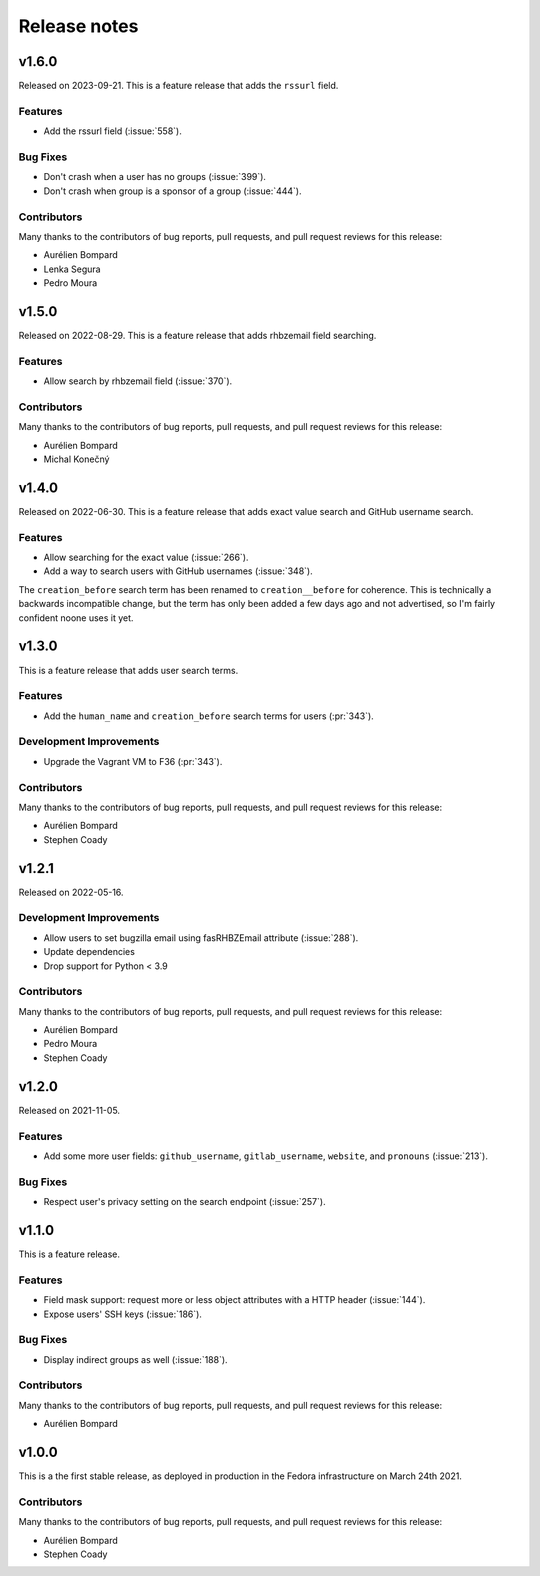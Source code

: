 =============
Release notes
=============

.. towncrier release notes start

v1.6.0
======

Released on 2023-09-21.
This is a feature release that adds the ``rssurl`` field.

Features
^^^^^^^^

* Add the rssurl field (:issue:`558`).

Bug Fixes
^^^^^^^^^

* Don't crash when a user has no groups (:issue:`399`).
* Don't crash when group is a sponsor of a group (:issue:`444`).

Contributors
^^^^^^^^^^^^

Many thanks to the contributors of bug reports, pull requests, and pull request
reviews for this release:

* Aurélien Bompard
* Lenka Segura
* Pedro Moura


v1.5.0
======

Released on 2022-08-29.
This is a feature release that adds rhbzemail field searching.

Features
^^^^^^^^

* Allow search by rhbzemail field (:issue:`370`).

Contributors
^^^^^^^^^^^^

Many thanks to the contributors of bug reports, pull requests, and pull request
reviews for this release:

* Aurélien Bompard
* Michal Konečný


v1.4.0
======

Released on 2022-06-30.
This is a feature release that adds exact value search and GitHub username
search.

Features
^^^^^^^^

* Allow searching for the exact value (:issue:`266`).
* Add a way to search users with GitHub usernames (:issue:`348`).

The ``creation_before`` search term has been renamed to ``creation__before``
for coherence. This is technically a backwards incompatible change, but the
term has only been added a few days ago and not advertised, so I'm fairly
confident noone uses it yet.


v1.3.0
======

This is a feature release that adds user search terms.

Features
^^^^^^^^

* Add the ``human_name`` and ``creation_before`` search terms for users
  (:pr:`343`).

Development Improvements
^^^^^^^^^^^^^^^^^^^^^^^^

* Upgrade the Vagrant VM to F36 (:pr:`343`).

Contributors
^^^^^^^^^^^^

Many thanks to the contributors of bug reports, pull requests, and pull request
reviews for this release:

* Aurélien Bompard
* Stephen Coady


v1.2.1
======

Released on 2022-05-16.

Development Improvements
^^^^^^^^^^^^^^^^^^^^^^^^

* Allow users to set bugzilla email using fasRHBZEmail attribute
  (:issue:`288`).
* Update dependencies
* Drop support for Python < 3.9

Contributors
^^^^^^^^^^^^

Many thanks to the contributors of bug reports, pull requests, and pull request
reviews for this release:

* Aurélien Bompard
* Pedro Moura
* Stephen Coady


v1.2.0
======

Released on 2021-11-05.

Features
^^^^^^^^

* Add some more user fields: ``github_username``, ``gitlab_username``,
  ``website``, and ``pronouns`` (:issue:`213`).

Bug Fixes
^^^^^^^^^

* Respect user's privacy setting on the search endpoint (:issue:`257`).


v1.1.0
======

This is a feature release.

Features
^^^^^^^^

* Field mask support: request more or less object attributes with a HTTP header
  (:issue:`144`).
* Expose users' SSH keys (:issue:`186`).

Bug Fixes
^^^^^^^^^

* Display indirect groups as well (:issue:`188`).

Contributors
^^^^^^^^^^^^

Many thanks to the contributors of bug reports, pull requests, and pull request
reviews for this release:

* Aurélien Bompard


v1.0.0
======

This is a the first stable release, as deployed in production in the Fedora infrastructure
on March 24th 2021.

Contributors
^^^^^^^^^^^^

Many thanks to the contributors of bug reports, pull requests, and pull request
reviews for this release:

* Aurélien Bompard
* Stephen Coady
